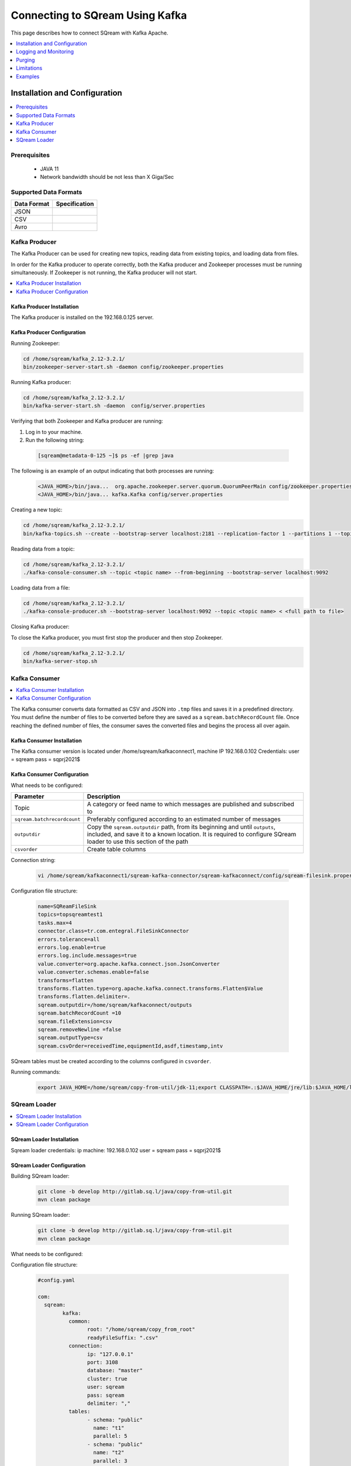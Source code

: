 .. _kafka:

*************************
Connecting to SQream Using Kafka
*************************

This page describes how to connect SQream with Kafka Apache. 

.. contents:: 
   :local:
   :depth: 1


Installation and Configuration
=============

.. contents:: 
   :local:
   :depth: 1

Prerequisites
----------------
 * JAVA 11
 * Network bandwidth should be not less than X Giga/Sec
 
Supported Data Formats
----------------------

.. list-table:: 
   :widths: auto
   :header-rows: 1
   
   * - Data Format
     - Specification
   * - JSON
     -
   * - CSV
     - 
   * - Avro
     -

Kafka Producer
--------------

The Kafka Producer can be used for creating new topics, reading data from existing topics, and loading data from files.

In order for the Kafka producer to operate correctly, both the Kafka producer and Zookeeper processes must be running simultaneously. If Zookeeper is not running, the Kafka producer will not start.

.. contents:: 
   :local:
   :depth: 1

Kafka Producer Installation
~~~~~~~~~~~~~~~~~~~~~~~~~~~~

The Kafka producer is installed on the 192.168.0.125 server.

Kafka Producer Configuration
~~~~~~~~~~~~~~~~~~~~~~~~~~~~

Running Zookeeper:

.. code-block:: postgres

	cd /home/sqream/kafka_2.12-3.2.1/
	bin/zookeeper-server-start.sh -daemon config/zookeeper.properties
	
Running Kafka producer:	

.. code-block:: postgres

	cd /home/sqream/kafka_2.12-3.2.1/
	bin/kafka-server-start.sh -daemon  config/server.properties
	
Verifying that both Zookeeper and Kafka producer are running:

1. Log in to your machine.
 
2. Run the following string:
 
 .. code-block:: postgres
 
	[sqream@metadata-0-125 ~]$ ps -ef |grep java
	
The following is an example of an output indicating that both processes are running:

 .. code-block:: postgres
 
	<JAVA_HOME>/bin/java...  org.apache.zookeeper.server.quorum.QuorumPeerMain config/zookeeper.properties
	<JAVA_HOME>/bin/java... kafka.Kafka config/server.properties
	
Creating a new topic:

.. code-block:: postgres

	cd /home/sqream/kafka_2.12-3.2.1/
	bin/kafka-topics.sh --create --bootstrap-server localhost:2181 --replication-factor 1 --partitions 1 --topic <topic name>
	
Reading data from a topic:

.. code-block:: postgres

	cd /home/sqream/kafka_2.12-3.2.1/
	./kafka-console-consumer.sh --topic <topic name> --from-beginning --bootstrap-server localhost:9092
	
Loading data from a file:

.. code-block:: postgres

	cd /home/sqream/kafka_2.12-3.2.1/
	./kafka-console-producer.sh --bootstrap-server localhost:9092 --topic <topic name> < <full path to file>

Closing Kafka producer: 

To close the Kafka producer, you must first stop the producer and then stop Zookeeper.

.. code-block:: postgres

	cd /home/sqream/kafka_2.12-3.2.1/
	bin/kafka-server-stop.sh

Kafka Consumer
---------------

.. contents:: 
   :local:
   :depth: 1

The Kafka consumer converts data formatted as CSV and JSON into ``.tmp`` files and saves it in a predefined directory. 
You must define the number of files to be converted before they are saved as a ``sqream.batchRecordCount`` file. Once reaching the defined number of files, the consumer saves the converted files and begins the process all over again.

Kafka Consumer Installation
~~~~~~~~~~~~~~~~~~~~~~~~~~~

The Kafka consumer version is located under /home/sqream/kafkaconnect1, machine IP 192.168.0.102
Credentials:
user = sqream
pass = sqprj2021$

Kafka Consumer Configuration
~~~~~~~~~~~~~~~~~~~~~~~~~~~~

What needs to be configured:

.. list-table:: 
   :widths: auto
   :header-rows: 1
   
   * - Parameter
     - Description
   * - Topic
     - A category or feed name to which messages are published and subscribed to
   * - ``sqream.batchrecordcount``
     - Preferably configured according to an estimated number of messages
   * - ``outputdir``
     - Copy the ``sqream.outputdir`` path, from its beginning and until ``outputs``, included, and save it to a known location. It is required to configure SQream loader to use this section of the path
   * - ``csvorder``
     - Create table columns


Connection string:

 .. code-block:: postgres
 
	vi /home/sqream/kafkaconnect1/sqream-kafka-connector/sqream-kafkaconnect/config/sqream-filesink.properties
	
Configuration file structure:

 .. code-block:: postgres

	name=SQReamFileSink
	topics=topsqreamtest1
	tasks.max=4
	connector.class=tr.com.entegral.FileSinkConnector
	errors.tolerance=all
	errors.log.enable=true
	errors.log.include.messages=true
	value.converter=org.apache.kafka.connect.json.JsonConverter
	value.converter.schemas.enable=false
	transforms=flatten
	transforms.flatten.type=org.apache.kafka.connect.transforms.Flatten$Value
	transforms.flatten.delimiter=.
	sqream.outputdir=/home/sqream/kafkaconnect/outputs
	sqream.batchRecordCount =10
	sqream.fileExtension=csv
	sqream.removeNewline =false
	sqream.outputType=csv
	sqream.csvOrder=receivedTime,equipmentId,asdf,timestamp,intv
 
SQream tables must be created according to the columns configured in ``csvorder``.

Running commands:

 .. code-block:: postgres
 
	export JAVA_HOME=/home/sqream/copy-from-util/jdk-11;export CLASSPATH=.:$JAVA_HOME/jre/lib:$JAVA_HOME/lib:$JAVA_HOME/lib/tools.jar;cd /home/sqream/kafkaconnect1/kafka/bin/ && ./connect-standalone.sh /home/sqream/kafkaconnect1/sqream-kafka-connector/sqream-kafkaconnect/config/connect-standalone.properties  /home/sqream/kafkaconnect1/sqream-kafka-connector/sqream-kafkaconnect/config/sqream-filesink.properties &




SQream Loader
-------------

.. contents:: 
   :local:
   :depth: 1

SQream Loader Installation
~~~~~~~~~~~~~~~~~~~~~~~~~~

Sqream loader credentials:
ip machine: 192.168.0.102
user = sqream
pass = sqprj2021$

SQream Loader Configuration 
~~~~~~~~~~~~~~~~~~~~~~~~~~~

Building SQream loader:

 .. code-block:: postgres
 
	git clone -b develop http://gitlab.sq.l/java/copy-from-util.git
	mvn clean package


Running SQream loader:

 .. code-block:: postgres

	git clone -b develop http://gitlab.sq.l/java/copy-from-util.git
	mvn clean package

What needs to be configured:

.. list-table:: 
   :widths: auto
   :header-rows: 1
   
   * - Parameter
     - Description
   * - ``root``
     – paste copied path to root
   * - ``schema``
     -
   * - ``name``
     -    

Configuration file structure:

 .. code-block:: postgres

	#config.yaml

	com:
	  sqream:
		kafka:
		  common:
			root: "/home/sqream/copy_from_root"
			readyFileSuffix: ".csv"
		  connection:
			ip: "127.0.0.1"
			port: 3108
			database: "master"
			cluster: true
			user: sqream
			pass: sqream
			delimiter: ","
		  tables:
			- schema: "public"
			  name: "t1"
			  parallel: 5
			- schema: "public"
			  name: "t2"
			  parallel: 3
			- schema: "public"
			  name: "t3"
			  parallel: 1




Running commands:

 .. code-block:: postgres
 
	/home/sqream/copy-from-util/jdk-11/bin/java -jar /home/sqream/copy-from-util/copy-from-util/target/copy-from-util-0.0.1-SNAPSHOT.jar --spring.config.additional-location=/home/sqream/copy-from-util/config.yaml &

Logging and Monitoring
========================

The following log files are created:
 * JAVA application fails (consumer or loader?)
 * Files cannot be saved to folder due to
Either
 * Folder permission issue
Or
 * SQream loader folder is not the same as Kenan folder 
 
Purging
=======
Ingested files are automatically zipped and archived for 60 days.  

Limitations
===========

Latency
Retention

Examples
=========

